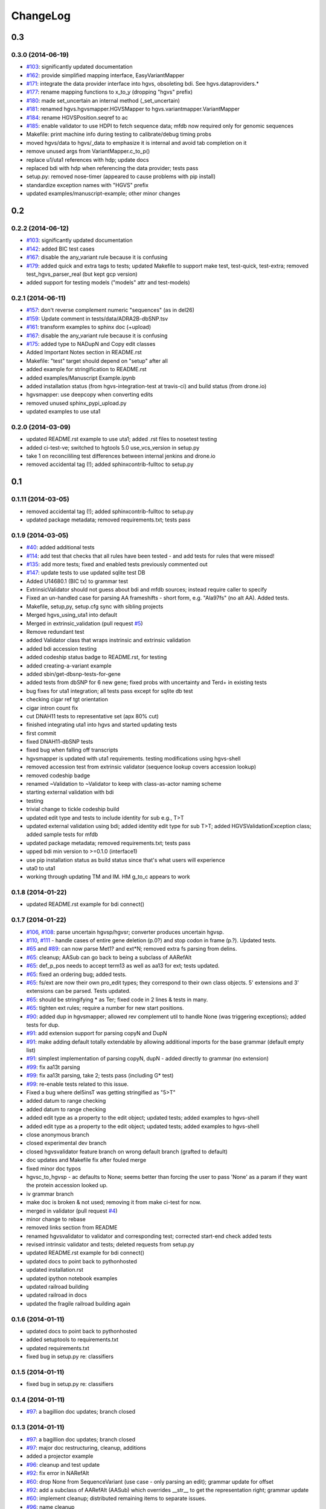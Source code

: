 ChangeLog
^^^^^^^^^

0.3
===

0.3.0 (2014-06-19)
------------------

* `#103 <https://bitbucket.org/invitae/hgvs/issue/103/>`_: significantly updated documentation
* `#162 <https://bitbucket.org/invitae/hgvs/issue/162/>`_: provide simplified mapping interface, EasyVariantMapper
* `#171 <https://bitbucket.org/invitae/hgvs/issue/171/>`_: integrate the data provider interface into hgvs, obsoleting bdi.  See hgvs.dataproviders.*
* `#177 <https://bitbucket.org/invitae/hgvs/issue/177/>`_: rename mapping functions to x_to_y (dropping "hgvs" prefix)
* `#180 <https://bitbucket.org/invitae/hgvs/issue/180/>`_: made set_uncertain an internal method (_set_uncertain)
* `#181 <https://bitbucket.org/invitae/hgvs/issue/181/>`_: renamed hgvs.hgvsmapper.HGVSMapper to hgvs.variantmapper.VariantMapper
* `#184 <https://bitbucket.org/invitae/hgvs/issue/184/>`_: rename HGVSPosition.seqref to ac
* `#185 <https://bitbucket.org/invitae/hgvs/issue/185/>`_: enable validator to use HDPI to fetch sequence data; mfdb now required only for genomic sequences
* Makefile: print machine info during testing to calibrate/debug timing probs
* moved hgvs/data to hgvs/_data to emphasize it is internal and avoid tab completion on it
* remove unused args from VariantMapper.c_to_p()
* replace u1/uta1 references with hdp; update docs
* replaced bdi with hdp when referencing the data provider; tests pass
* setup.py: removed nose-timer (appeared to cause problems with pip install)
* standardize exception names with "HGVS" prefix
* updated examples/manuscript-example; other minor changes


0.2
===

0.2.2 (2014-06-12)
------------------

* `#103 <https://bitbucket.org/invitae/hgvs/issue/103/>`_: significantly updated documentation
* `#142 <https://bitbucket.org/invitae/hgvs/issue/142/>`_: added BIC test cases
* `#167 <https://bitbucket.org/invitae/hgvs/issue/167/>`_: disable the any_variant rule because it is confusing
* `#179 <https://bitbucket.org/invitae/hgvs/issue/179/>`_: added quick and extra tags to tests; updated Makefile to support make test, test-quick, test-extra; removed test_hgvs_parser_real (but kept gcp version)
* added support for testing models ("models" attr and test-models)


0.2.1 (2014-06-11)
------------------

* `#157 <https://bitbucket.org/invitae/hgvs/issue/157/>`_: don't reverse complement numeric "sequences" (as in del26)
* `#159 <https://bitbucket.org/invitae/hgvs/issue/159/>`_: Update comment in tests/data/ADRA2B-dbSNP.tsv
* `#161 <https://bitbucket.org/invitae/hgvs/issue/161/>`_: transform examples to sphinx doc (+upload)
* `#167 <https://bitbucket.org/invitae/hgvs/issue/167/>`_: disable the any_variant rule because it is confusing
* `#175 <https://bitbucket.org/invitae/hgvs/issue/175/>`_: added type to NADupN and Copy edit classes
* Added Important Notes section in README.rst
* Makefile: "test" target should depend on "setup" after all
* added example for stringification to README.rst
* added examples/Manuscript Example.ipynb
* added installation status (from hgvs-integration-test at travis-ci) and build status (from drone.io)
* hgvsmapper: use deepcopy when converting edits
* removed unused sphinx_pypi_upload.py
* updated examples to use uta1


0.2.0 (2014-03-09)
------------------

* updated README.rst example to use uta1; added .rst files to nosetest testing
* added ci-test-ve; switched to hgtools 5.0 use_vcs_version in setup.py
* take 1 on reconcililing test differences between internal jenkins and drone.io
* removed accidental tag (!); added sphinxcontrib-fulltoc to setup.py


0.1
===
	
0.1.11 (2014-03-05)
-------------------

* removed accidental tag (!); added sphinxcontrib-fulltoc to setup.py
* updated package metadata; removed requirements.txt; tests pass


0.1.9 (2014-03-05)
------------------

* `#40 <https://bitbucket.org/invitae/hgvs/issue/40/>`_: added additional tests
* `#114 <https://bitbucket.org/invitae/hgvs/issue/114/>`_: add test that checks that all rules have been tested - and add tests for rules that were missed!
* `#135 <https://bitbucket.org/invitae/hgvs/issue/135/>`_: add more tests; fixed and enabled tests previously commented out
* `#147 <https://bitbucket.org/invitae/hgvs/issue/147/>`_: update tests to use updated sqlite test DB
* Added U14680.1 (BIC tx) to grammar test
* ExtrinsicValidator should not guess about bdi and mfdb sources; instead require caller to specify
* Fixed an un-handled case for parsing AA frameshifts - short form, e.g. "Ala97fs" (no alt AA).   Added tests.
* Makefile, setup,py, setup.cfg sync with sibling projects
* Merged hgvs_using_uta1 into default
* Merged in extrinsic_validation (pull request `#5 <https://bitbucket.org/invitae/hgvs/issue/5/>`_)
* Remove redundant test
* added Validator class that wraps instrinsic and extrinsic validation
* added bdi accession testing
* added codeship status badge to README.rst, for testing
* added creating-a-variant example
* added sbin/get-dbsnp-tests-for-gene
* added tests from dbSNP for 6 new gene; fixed probs with uncertainty and Ter\d+ in existing tests
* bug fixes for uta1 integration; all tests pass except for sqlite db test
* checking cigar ref tgt orientation
* cigar intron count fix
* cut DNAH11 tests to representative set (apx 80% cut)
* finished integrating uta1 into hgvs and started updating tests
* first commit
* fixed DNAH11-dbSNP tests
* fixed bug when falling off transcripts
* hgvsmapper is updated with uta1 requirements. testing modifications using hgvs-shell
* removed accession test from extrinsic validator (sequence lookup covers accession lookup)
* removed codeship badge
* renamed ~Validation to ~Validator to keep with class-as-actor naming scheme
* starting external validation with bdi
* testing
* trivial change to tickle codeship build
* updated edit type and tests to include identity for sub e.g., T>T
* updated external validation using bdi; added identity edit type for sub T>T; added HGVSValidationException class; added sample tests for mfdb
* updated package metadata; removed requirements.txt; tests pass
* upped bdi min version to >=0.1.0 (interface1)
* use pip installation status as build status since that's what users will experience
* uta0 to uta1
* working through updating TM and IM. HM g_to_c appears to work


0.1.8 (2014-01-22)
------------------

* updated README.rst example for bdi connect()


0.1.7 (2014-01-22)
------------------

* `#106 <https://bitbucket.org/invitae/hgvs/issue/106/>`_, `#108 <https://bitbucket.org/invitae/hgvs/issue/108/>`_: parse uncertain hgvsp/hgvsr; converter produces uncertain hgvsp.
* `#110 <https://bitbucket.org/invitae/hgvs/issue/110/>`_, `#111 <https://bitbucket.org/invitae/hgvs/issue/111/>`_ - handle cases of entire gene deletion (p.0?) and stop codon in frame (p.?).   Updated tests.
* `#65 <https://bitbucket.org/invitae/hgvs/issue/65/>`_ and `#89 <https://bitbucket.org/invitae/hgvs/issue/89/>`_: can now parse Met1? and ext*N; removed extra fs parsing from delins.
* `#65 <https://bitbucket.org/invitae/hgvs/issue/65/>`_: cleanup; AASub can go back to being a subclass of AARefAlt
* `#65 <https://bitbucket.org/invitae/hgvs/issue/65/>`_: def_p_pos needs to accept term13 as well as aa13 for ext; tests updated.
* `#65 <https://bitbucket.org/invitae/hgvs/issue/65/>`_: fixed an ordering bug; added tests.
* `#65 <https://bitbucket.org/invitae/hgvs/issue/65/>`_: fs/ext are now their own pro_edit types; they correspond to their own class objects.    5' extensions and 3' extensions can be parsed.   Tests updated.
* `#65 <https://bitbucket.org/invitae/hgvs/issue/65/>`_: should be stringifying * as Ter; fixed code in 2 lines & tests in many.
* `#65 <https://bitbucket.org/invitae/hgvs/issue/65/>`_: tighten ext rules; require a number for new start positions.
* `#90 <https://bitbucket.org/invitae/hgvs/issue/90/>`_: added dup in hgvsmapper; allowed rev complement util to handle None (was triggering exceptions); added tests for dup.
* `#91 <https://bitbucket.org/invitae/hgvs/issue/91/>`_: add extension support for parsing copyN and DupN
* `#91 <https://bitbucket.org/invitae/hgvs/issue/91/>`_: make adding default totally extendable by allowing additional imports for the base grammar (default empty list)
* `#91 <https://bitbucket.org/invitae/hgvs/issue/91/>`_: simplest implementation of parsing copyN, dupN - added directly to grammar (no extension)
* `#99 <https://bitbucket.org/invitae/hgvs/issue/99/>`_: fix aa13t parsing
* `#99 <https://bitbucket.org/invitae/hgvs/issue/99/>`_: fix aa13t parsing, take 2; tests pass (including G* test)
* `#99 <https://bitbucket.org/invitae/hgvs/issue/99/>`_: re-enable tests related to this issue.
* Fixed a bug where del5insT was getting stringified as "5>T"
* added datum to range checking
* added datum to range checking
* added edit type as a property to the edit object; updated tests; added examples to hgvs-shell
* added edit type as a property to the edit object; updated tests; added examples to hgvs-shell
* close anonymous branch
* closed experimental dev branch
* closed hgvsvalidator feature branch on wrong default branch (grafted to default)
* doc updates and Makefile fix after fouled merge
* fixed minor doc typos
* hgvsc_to_hgvsp - ac defaults to None; seems better than forcing the user to pass 'None' as a param if they want the protein accession looked up.
* iv grammar branch
* make doc is broken & not used; removing it from make ci-test for now.
* merged in validator (pull request `#4 <https://bitbucket.org/invitae/hgvs/issue/4/>`_)
* minor change to rebase
* removed links section from README
* renamed hgvsvalidator to validator and corresponding test; corrected start-end check added tests
* revised intrinsic validator and tests; deleted requests from setup.py
* updated README.rst example for bdi connect()
* updated docs to point back to pythonhosted
* updated installation.rst
* updated ipython notebook examples
* updated railroad building
* updated railroad in docs
* updated the fragile railroad building again


0.1.6 (2014-01-11)
------------------

* updated docs to point back to pythonhosted
* added setuptools to requirements.txt
* updated requirements.txt
* fixed bug in setup.py re: classifiers


0.1.5 (2014-01-11)
------------------

* fixed bug in setup.py re: classifiers


0.1.4 (2014-01-11)
------------------

* `#97 <https://bitbucket.org/invitae/hgvs/issue/97/>`_: a bagillion doc updates; branch closed


0.1.3 (2014-01-11)
------------------

* `#97 <https://bitbucket.org/invitae/hgvs/issue/97/>`_: a bagillion doc updates; branch closed
* `#97 <https://bitbucket.org/invitae/hgvs/issue/97/>`_: major doc restructuring, cleanup, additions
* added a projector example
* `#96 <https://bitbucket.org/invitae/hgvs/issue/96/>`_: cleanup and test update
* `#92 <https://bitbucket.org/invitae/hgvs/issue/92/>`_: fix error in NARefAlt
* `#60 <https://bitbucket.org/invitae/hgvs/issue/60/>`_: drop None from SequenceVariant (use case - only parsing an edit); grammar update for offset
* `#92 <https://bitbucket.org/invitae/hgvs/issue/92/>`_: add a subclass of AARefAlt (AASub) which overrides __str__ to get the representation right; grammar update
* `#60 <https://bitbucket.org/invitae/hgvs/issue/60/>`_: implement cleanup; distributed remaining items to separate issues.
* `#96 <https://bitbucket.org/invitae/hgvs/issue/96/>`_: name cleanup
* lots more doc changes
* added railroad diagram to docs
* build reST doc for railroad grammar
* updated railroad diagram to include version number
* yet more doc changes
* lots more doc changes
* lots of doc restructuring and consolidation
* updated sphinx doc/source/conf.py
* added license to docs
* removed reST examples
* updated installation
* eliminated most sphinx warnings
* added classifiers and keywords to setup.py
* `#96 <https://bitbucket.org/invitae/hgvs/issue/96/>`_: fix file
* `#96 <https://bitbucket.org/invitae/hgvs/issue/96/>`_: short set of real data for gcp parsing
* updated misc/hgvs-shell for new bdi.uta0.connect()
* merged dev into default
* merged default into dev
* `#96 <https://bitbucket.org/invitae/hgvs/issue/96/>`_: removed nightly test target
* `#96 <https://bitbucket.org/invitae/hgvs/issue/96/>`_: deleting tests/data
* `#73 <https://bitbucket.org/invitae/hgvs/issue/73/>`_: migrate hgvs to bdi-based protein accession lookup
* sync default into branch
* bug fix: make test was running nightly tests
* `#93 <https://bitbucket.org/invitae/hgvs/issue/93/>`_: added *variant* liftover for HGVS projector, with tests
* `#93 <https://bitbucket.org/invitae/hgvs/issue/93/>`_: implemented HGVS projector for interval liftover
* code cleanup
* More grammar tests; simplified dup check for hgvsc to p conversion
* sync default into dev
* minor cleanup
* A few more basic tests
* Add some basic intervalmapper tests based on the coverage results
* Fill in more protein edit tests
* Tweak HGVSp expected so an edit creating a stop codon is represented by Ter instead of * (to match hgvs string code)
* Fixed a bug breaking n_edit and m_edit; updated tests.
* Add parser test which just tries to parse all the cvids (g, c and p) - currently skips unsupported forms.   Also tweaked the r variants in the all cvid file (T should be U).
* additional grammar tests - HGVS edits are failing commented out for now
* add alternative UTA_DB_URL options to Makefile; cleanup eggs in cleanest (not cleaner) and bdist et al. in cleaner (not cleanest)
* merge from default
* `#90 <https://bitbucket.org/invitae/hgvs/issue/90/>`_: fixed typo for delins and ins for parsing hgvsp
* merged
* more grammar tests
* Make documentation more Sphinx-friendly
* commenting out test until I am in a place where I can run it
* `#60 <https://bitbucket.org/invitae/hgvs/issue/60/>`_: 1st stab at grammar tests from the bottom-up (through locations/definite positions).   (See header in test_hgvs_grammar_full.py for details.)   Also added a few error checking tests.
* doc updates
* added .travis.yml
* updated README with pypi info


0.1.2 (2014-01-05)
------------------

* updated README with pypi info
* adapted hgvs to bdi with runtime-selectable UTA connections (`#85 <https://bitbucket.org/invitae/hgvs/issue/85/>`_)
* doc updates
* now depend on uta and bdi from PyPI (not dependency_links); sync'd Makefile and setup.py with uta; updated test and docs targets


0.1.1 (2014-01-03)
------------------

* now depend on uta and bdi from PyPI (not dependency_links); sync'd Makefile and setup.py with uta; updated test and docs targets
* doc updates
* `#64 <https://bitbucket.org/invitae/hgvs/issue/64/>`_: update 4 tests to reflect p.Met1? behavior for deletions crossing from 5'utr to cds:
* `#64 <https://bitbucket.org/invitae/hgvs/issue/64/>`_: handle the following: (1) indel crosses stop codon; (2) indel crosses start codon; need to retest on full suite
* `#84 <https://bitbucket.org/invitae/hgvs/issue/84/>`_: fix expected result
* `#84 <https://bitbucket.org/invitae/hgvs/issue/84/>`_: ext with no stop codons are represented as ext*? - updated tests accordingly
* Turn off more dbg
* Turn off dbg
* `#83 <https://bitbucket.org/invitae/hgvs/issue/83/>`_: cleanup fs* cases where mutalyzer assigns fs*N where N = end of transcript instead of an actual stop codon (expected result is now fs*?)
* `#83 <https://bitbucket.org/invitae/hgvs/issue/83/>`_: fill in intronic variants with expected hgvsp results (p.?) per curators
* made png and ico logos transparent
* added *lots* of documentation
* `#83 <https://bitbucket.org/invitae/hgvs/issue/83/>`_: comment out tests that need review/cleanup (and added comment); fixed tests where expected result was incorrect (still need to check tests w/ no expected result)
* vastly improved sphinx documentation. More to do
* moved sphinx sources to doc/source and updated configs
* updated doc static images
* updated hgvs-logo.png per Makefile
* logo: rotated, moved to subdir, created favicon
* fix coverage by calling tests via python setup.py nosetest; fix  test name
* removed test-setup-coverage from Makefile dependencies (put in setup.py instead)
* updated setup.py "license" attribute
* s/locusdevelopment/invitae/
* added Apache license and code boilerplate to all source files and scripts


0.1.0 (2013-12-30)
------------------

* added Apache license and code boilerplate to all source files and scripts
* added architecture & dependency info to README.rst
* updated examples dir
* fixed bug that caused protein accession to be not looked up when not specified
* updated logo and README
* added examples directory
* corrected minor README typo
* README.rst: fixed preformatted text (that wasn't)
* updated README.rst
* setup.py: testing yet another dependency_links format
* more README and setup.py updates
* added setuptools>2.0 to setup.py (testing); updated README.rst
* updated bdi and tests to use external UTA instance
* `#72 <https://bitbucket.org/invitae/hgvs/issue/72/>`_: update hgvs to use bdi (no direct connections to uta anymore)
* `#66 <https://bitbucket.org/invitae/hgvs/issue/66/>`_: updated grammar for p.0, p.=, p.?, p.(=), p.(?) to reject invalid p.(0), etc.
* `#66 <https://bitbucket.org/invitae/hgvs/issue/66/>`_: added support for p.0, p.=, p.?, p.(=), p.(?), with tests
* `#52 <https://bitbucket.org/invitae/hgvs/issue/52/>`_: generate syntax/railroad diagrams (in misc/railroad/)
* hgvsc to p takes an accession
* make the nightly start from make cleanest (tougher)
* Fix tag
* Updated Makefile test task to skip tests prefixed with test_nightly; added task to run all;  enabled all cvid test to check this
* fix test
* Refactored cp tests to work from a common base which more closely resembles the gcp test.    All-CVID test input file is in 4-column format (lots of missing data, though)
* `#56 <https://bitbucket.org/invitae/hgvs/issue/56/>`_: updated tests; fixed fs*N (only one still broken)
* Convert test input and consumer to use 4-column format
* fixed bug introduced in 63e0baf7c986; removed unnecessary and obsolete edti.interface import in tests/framework/mock_input_source.py
* `#62 <https://bitbucket.org/invitae/hgvs/issue/62/>`_: synchronized setup files among UTA program components
* fixed bug with unqualified class names in hgvs.pymeta
* move edti bits to bdi
* add missing files to package_data
* Update makefile to include a mechanism for generating code coverage during tests
* close branch
* merge into default
* Last cleanup before merge
* Fix extension for frameshift case; update test to get around dupN (trim the N)
* fixed bug in reported AA edit for extensions
* Revamp of c to p based on tests results; checkpoint.   Sanity & EH tests all run.
* Close branch jenkins.
* hgvsc to hgvsp bug fixes/updates: changed del/dups to represent the c-terminal end; variants in utr, intron & 1st AA are treated as p.? (subject to review).  Cleaned up test data.   Tweaked seguid data so the tests pick up the correct NP in a case where there's more than one match - mainly just to get the tests to pass.
* moved misc/hgvs-shell to sbin
* added sbin/test-runner (see script header for example)
* added comments to failed and broken tests


0.0
===

0.0.9 (2013-12-16)
------------------

* added comments to failed and broken tests
* renamed grammars to .pymeta
* consolidated g-c-p testing into a single test file; commented out putatively broken tests; DNAH11 works!
* add forgotten sbin/fasta-seguid for commit -2 (0d29d0ea2d42)
* fixed minor grammar bugs re: AA term and frameshift
* added accession lookup for all of RefSeq protein
* got 'make jenkins' target working
* harmonized with UTA Makefile and setup.py to try to get tests working
* added biopython to setup.py
* fixed pro_eq grammar bug mentioned in `#42 <https://bitbucket.org/invitae/hgvs/issue/42/>`_
* Updated DNAH11 and NEFL tests.  They run, so I'll mark as complete, but there are errors associated with the proteins
* hgvsc_to_hgvsp: Fixed a delins bug
* hgvsc_to_hgvsp: Fixed bug in insertion indexing; improved exception handing
* added misc/hgvs-shell to simplify manual testing
* hgvs tests for DNAH11 and NEFL -> note protein not currently working just change if statement
* initial checkin for jenkins branch; want to test this in the build context
* Close branch c_to_p
* Merged in c_to_p (pull request `#3 <https://bitbucket.org/invitae/hgvs/issue/3/>`_)
* Incorporate AASpecial; tests pass.
* merge from default
* merged default into c_to_p
* added AASpecial to handle p.=, p.?, p.0 (and parenthesized versions)
* fixed setup.py issue that caused omission of hgvs.utils on install
* Forgot to add a test file to mercurial
* Merged from default; fixed a test.
* Make test file name more consistent
* SImplified comparison in the event of a simple substitution; updated tests so the failed tests are commented out.
* Reformatted Emily's test data to make it more consumer-friendly; continuous test tweaking - latest checkpoint.
* Another couple of fixes based on EH tests; checking in working version of the tests.
* updated hgvsmapper with all g<->r<->c transformations
* remove explicit class references from makeGrammar invocation, require fully-qualified class name in hgvs.ometa
* close uncertainty branch
* added chr_to_NC in utils, added c_to_g in hgvsmapper
* Name cleanup for tests
* Tests now play nicely with both real data and the mock data.
* Add call to get_tx_seq()
* Missed a rename in the tests.
* Rename test classes to be a bit more consistent with their use.
* Inserted hgvsc_to_hgvsp into hgvsmapper.
* merge from default
* align with developer.rst conventions on naming hgvs variants vs. strings
* Fix tests to run in makefile context; some more documentation
* revamped hgvs_c_to_p so its interface matches hgvsmapper; should make incorporation a simple matter of copying the hgvsc_to_hgvsp method in.    Updated tests accordingly.    Moved tests to top-level.
* Merge from default
* Re-arranging code for utils/staging for hgvs mapper.
* Purged debug code
* Ack - last checkin broke the tests; fixed accession setup
* format cleanup
* Incorporate stopgap for protein accession; refactor so interface consumes data in the current UTA format; refactor tests to mimic UTA input; getting actual seq is still a placeholder.
* merging default into c_to_p
* added location uncertainty (parsing, representation, formatting, testing)
* added multifastadb code and tests
* [mq]: hgvsmapper-work
* imported patch hgvs-utils-dir
* added multifastadb tool and tests
* added Rudy's AA p.= rule
* [mq]: grammar-relo
* added hgvs.stopgap
* Close branch transcriptmapper
* Merged in transcriptmapper (pull request `#2 <https://bitbucket.org/invitae/hgvs/issue/2/>`_)
* added TODO for tracking, prior to merging pull request
* Basic handling of variants in non-coding regions; will return p.= in all cases; this does not handle the case where a 5'utr variant results in the creation of an upstream Met.
* merged with default, TM bug fixes and more tests
* cleanup names (or at least make them a little more descriptive)
* added tm.cds_start_i in place of hard coding cds
* refactoring
* Roll back exon-specific changes and assume input is entire transcript concatenated together; retain the transcript data as recordtype
* fix test for AA in 2nd exon
* Convert transcript data object to recordtype; add tests for multi-exon (in progress)
* more tests
* additional TM fixes and more tests with multiple exons and strands
* Account for transcripts w/ more than 1 exon (test input assumed one)
* added some 1-exon tests
* Incorporate aa util and extend interval class (for test data); convert code to produce SequenceVariant objects for hgvs c to p.   Also hacked in a way to handle p.= into the grammar (should be reviewed before merge).
* bug fixes
* Merged default into c_to_p
* added enum to transcriptmapper tests
* Last cleanup before merging default into here
* all input/output is hgvs-based. updated tests accordingly
* Close branch protein-variants
* Merged in protein-variants (pull request `#1 <https://bitbucket.org/invitae/hgvs/issue/1/>`_)
* hgvs.edit: fixed and improved fs handling, and added mediocre tests
* hgvs.utils: added Xaa=X, Ter=*, Sec=U for aa1-to-aa3 & aa3-to-aa1 translation
* code cleaning
* finished tests for transcriptmapper
* finished all the g,r,c conversions adding more tests
* More cleanup; simplify variant inserter code
* updated transcriptmapper to support g->r, r->g, r->c and appropriate tests
* minor cleanup
* variant insert tests
* merged edti-uta0 branch
* closing branch prior to merge
* edti: added __metaclass__ to edti.interface; added fetch_gene_info to uta0
* hgvs.edti: EDTI base interface and UTA0 implementation milestone
* hgvs.parser: add function attributes for every rule to enable, e.g., Parser.parse_c_interval(...)
* implemented p. parsing and formatting, with tests
* hgvs.utils: handle case when aa string is None
* hgvs.utils: added aa_to_aa{1,3} functions to coerce to 1- or 3-letter amino acids
* hgvs.utils: added protein 1-letter and 3-letter conversion
* Checkpoint for new branch (hgvs c to p)
* branched transcriptmapper
* improved parsing of hgvs_position rules (i.e., without edits) to handle g,m,n,r,c,p types distinctly
* added {gmn,c,r,p}_edit rule to parse variants without accesssions (e.g., c.76A>T)
* renamed DelIns class to RefAlt
* renamed Variant to SequenceVariant, and instance variant seqref to ac
* closed abandoned protein-support branch
* updated parser tests to include aspirational and "reject" tests
* [mq]: import-location-changes
* [mq]: import
* hgvs.location: renamed location classes; added BaseOffset position for r. and c.; removed predicate methods (is_exonic, etc);
* incomplete, buggy milestone
* setup.py: use full path for doc/description.rst
* updated CDSPosition to include datum and added tests
* use get_distribution() rather than require() to fetch version
* Fix for pathing to grammar.txt from within hgvs.parser.Parser
* modified setup.py to zipsafe false
* TODO edited online with Bitbucket
* Making setup.py file pathing absolute
* Fix for setup.py
* updated Makefile and setup.py
* revert directory to current after upload
* fixed bug in HGVSPosition.__str__ and added HGVSPosition test


0.0.7 (2013-10-11)
------------------

* fixed bug in HGVSPosition.__str__ and added HGVSPosition test
* collapsed grammar cases for c_pos; fixed variant test case typo


0.0.6 (2013-10-11)
------------------

* collapsed grammar cases for c_pos; fixed variant test case typo
* updated docs; fixed typo in variant


0.0.5 (2013-10-11)
------------------

* updated docs; fixed typo in variant
* added HGVSPosition (aka HGVS Lite)


0.0.4 (2013-10-11)
------------------

* added HGVSPosition (aka HGVS Lite)
* "simple" (single site) variants now pass tests
* update hgvs.__init__ and sphinx to use version from hgtools


0.0.3 (2013-10-10)
------------------

* update hgvs.__init__ and sphinx to use version from hgtools
* removed home-grown hg versioning in favor of hgtools
* removed virtualenv support and cleaned up Makefile
* milestone sync; c, gmn, and r types mostly work; some tests broken
* updated variant and added test
* updated grammar (more to do) and tests
* added hgvs.posedit and tests
* updated hgvs.edit
* removed CDSInterval (will use Interval for all intervals)
* fixed typo
* update hgvs.location and tests
* minor setup.py changes


0.0.2 (2013-09-20)
------------------

* minor setup.py changes
* grammar simplification; added Laros grammar, examples, comments
* Reverted Lawrence's changes to edit.py (after discussing with him).
* Adding some convenience properties to be used in Geneticus.
* updated grammar; added README.rst
* added missing deps to setup.py; switched to plain ole distutils
* added developer notes, logo, sphinx config


0.0.1 (2014-08-01)
------------------

* initial commit

